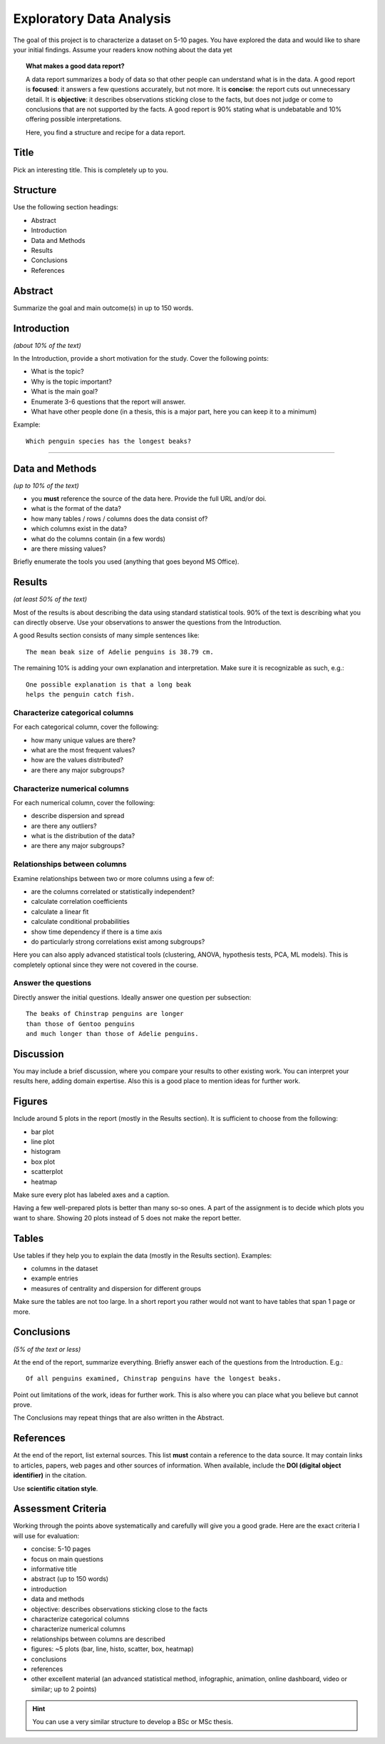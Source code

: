 
Exploratory Data Analysis
=========================

The goal of this project is to characterize a dataset on 5-10 pages.
You have explored the data and would like to share your initial findings.
Assume your readers know nothing about the data yet

.. topic:: What makes a good data report?

   A data report summarizes a body of data so that other people can understand what is in the data.
   A good report is **focused**: it answers a few questions accurately, but not more.
   It is **concise**: the report cuts out unnecessary detail.
   It is **objective**: it describes observations sticking close to the facts, but does not judge or come to conclusions that are not supported by the facts.
   A good report is 90% stating what is undebatable and 10% offering possible interpretations.

   Here, you find a structure and recipe for a data report.

Title
-----

Pick an interesting title. This is completely up to you.

Structure
---------

Use the following section headings:

* Abstract
* Introduction
* Data and Methods
* Results
* Conclusions
* References

Abstract
--------

Summarize the goal and main outcome(s) in up to 150 words.

Introduction
------------

*(about 10% of the text)*

In the Introduction, provide a short motivation for the study.
Cover the following points:

* What is the topic?
* Why is the topic important?
* What is the main goal?
* Enumerate 3-6 questions that the report will answer.
* What have other people done (in a thesis, this is a major part, here you can keep it to a minimum)

Example:

::

    Which penguin species has the longest beaks?

----

Data and Methods
----------------

*(up to 10% of the text)*

* you **must** reference the source of the data here. Provide the full URL and/or doi.
* what is the format of the data?
* how many tables / rows / columns does the data consist of?
* which columns exist in the data?
* what do the columns contain (in a few words)
* are there missing values?


Briefly enumerate the tools you used (anything that goes beyond MS Office).


Results
-------

*(at least 50% of the text)*

Most of the results is about describing the data using standard statistical tools.
90% of the text is describing what you can directly observe. 
Use your observations to answer the questions from the Introduction.

A good Results section consists of many simple sentences like:

::

    The mean beak size of Adelie penguins is 38.79 cm.

The remaining 10% is adding your own explanation and interpretation.
Make sure it is recognizable as such, e.g.:

::

    One possible explanation is that a long beak
    helps the penguin catch fish.

Characterize categorical columns
++++++++++++++++++++++++++++++++

For each categorical column, cover the following:

* how many unique values are there?
* what are the most frequent values?
* how are the values distributed?
* are there any major subgroups?

Characterize numerical columns
++++++++++++++++++++++++++++++

For each numerical column, cover the following:

* describe dispersion and spread
* are there any outliers?
* what is the distribution of the data?
* are there any major subgroups?

Relationships between columns
+++++++++++++++++++++++++++++

Examine relationships between two or more columns using a few of:

* are the columns correlated or statistically independent?
* calculate correlation coefficients
* calculate a linear fit
* calculate conditional probabilities
* show time dependency if there is a time axis
* do particularly strong correlations exist among subgroups?

Here you can also apply advanced statistical tools (clustering, ANOVA, hypothesis tests, PCA, ML models). This is completely optional since they were not covered in the course.

Answer the questions
++++++++++++++++++++

Directly answer the initial questions. Ideally answer one question per subsection:

::

    The beaks of Chinstrap penguins are longer
    than those of Gentoo penguins
    and much longer than those of Adelie penguins.

Discussion
----------

You may include a brief discussion, where you compare your results to other existing work.
You can interpret your results here, adding domain expertise.
Also this is a good place to mention ideas for further work.


Figures
-------

Include around 5 plots in the report (mostly in the Results section).
It is sufficient to choose from the following:

* bar plot
* line plot
* histogram
* box plot
* scatterplot
* heatmap

Make sure every plot has labeled axes and a caption.

Having a few well-prepared plots is better than many so-so ones.
A part of the assignment is to decide which plots you want to share.
Showing 20 plots instead of 5 does not make the report better.

Tables
------

Use tables if they help you to explain the data (mostly in the Results section).
Examples:

* columns in the dataset
* example entries
* measures of centrality and dispersion for different groups

Make sure the tables are not too large.
In a short report you rather would not want to have tables that span 1 page or more.

Conclusions
-----------

*(5% of the text or less)*

At the end of the report, summarize everything.
Briefly answer each of the questions from the Introduction.
E.g.:

::

    Of all penguins examined, Chinstrap penguins have the longest beaks.

Point out limitations of the work, ideas for further work.
This is also where you can place what you believe but cannot prove.

The Conclusions may repeat things that are also written in the Abstract.

References
----------

At the end of the report, list external sources. 
This list **must** contain a reference to the data source.
It may contain links to articles, papers, web pages and other sources of information.
When available, include the **DOI (digital object identifier)** in the citation. 

Use **scientific citation style**.


Assessment Criteria
-------------------

Working through the points above systematically and carefully will give you a good grade.
Here are the exact criteria I will use for evaluation:

* concise: 5-10 pages
* focus on main questions
* informative title
* abstract (up to 150 words)
* introduction
* data and methods
* objective: describes observations sticking close to the facts
* characterize categorical columns
* characterize numerical columns
* relationships between columns are described
* figures: ~5 plots (bar, line, histo, scatter, box, heatmap)
* conclusions
* references
* other excellent material (an advanced statistical method, infographic, animation, online dashboard, video or similar; up to 2 points)


.. seealso::

   `the 2022 PyConDE talk by Paula Gonzales <https://www.youtube.com/watch?v=_XvD83yhe3E>`__ for some inspiration.


.. hint::

   You can use a very similar structure to develop a BSc or MSc thesis.
